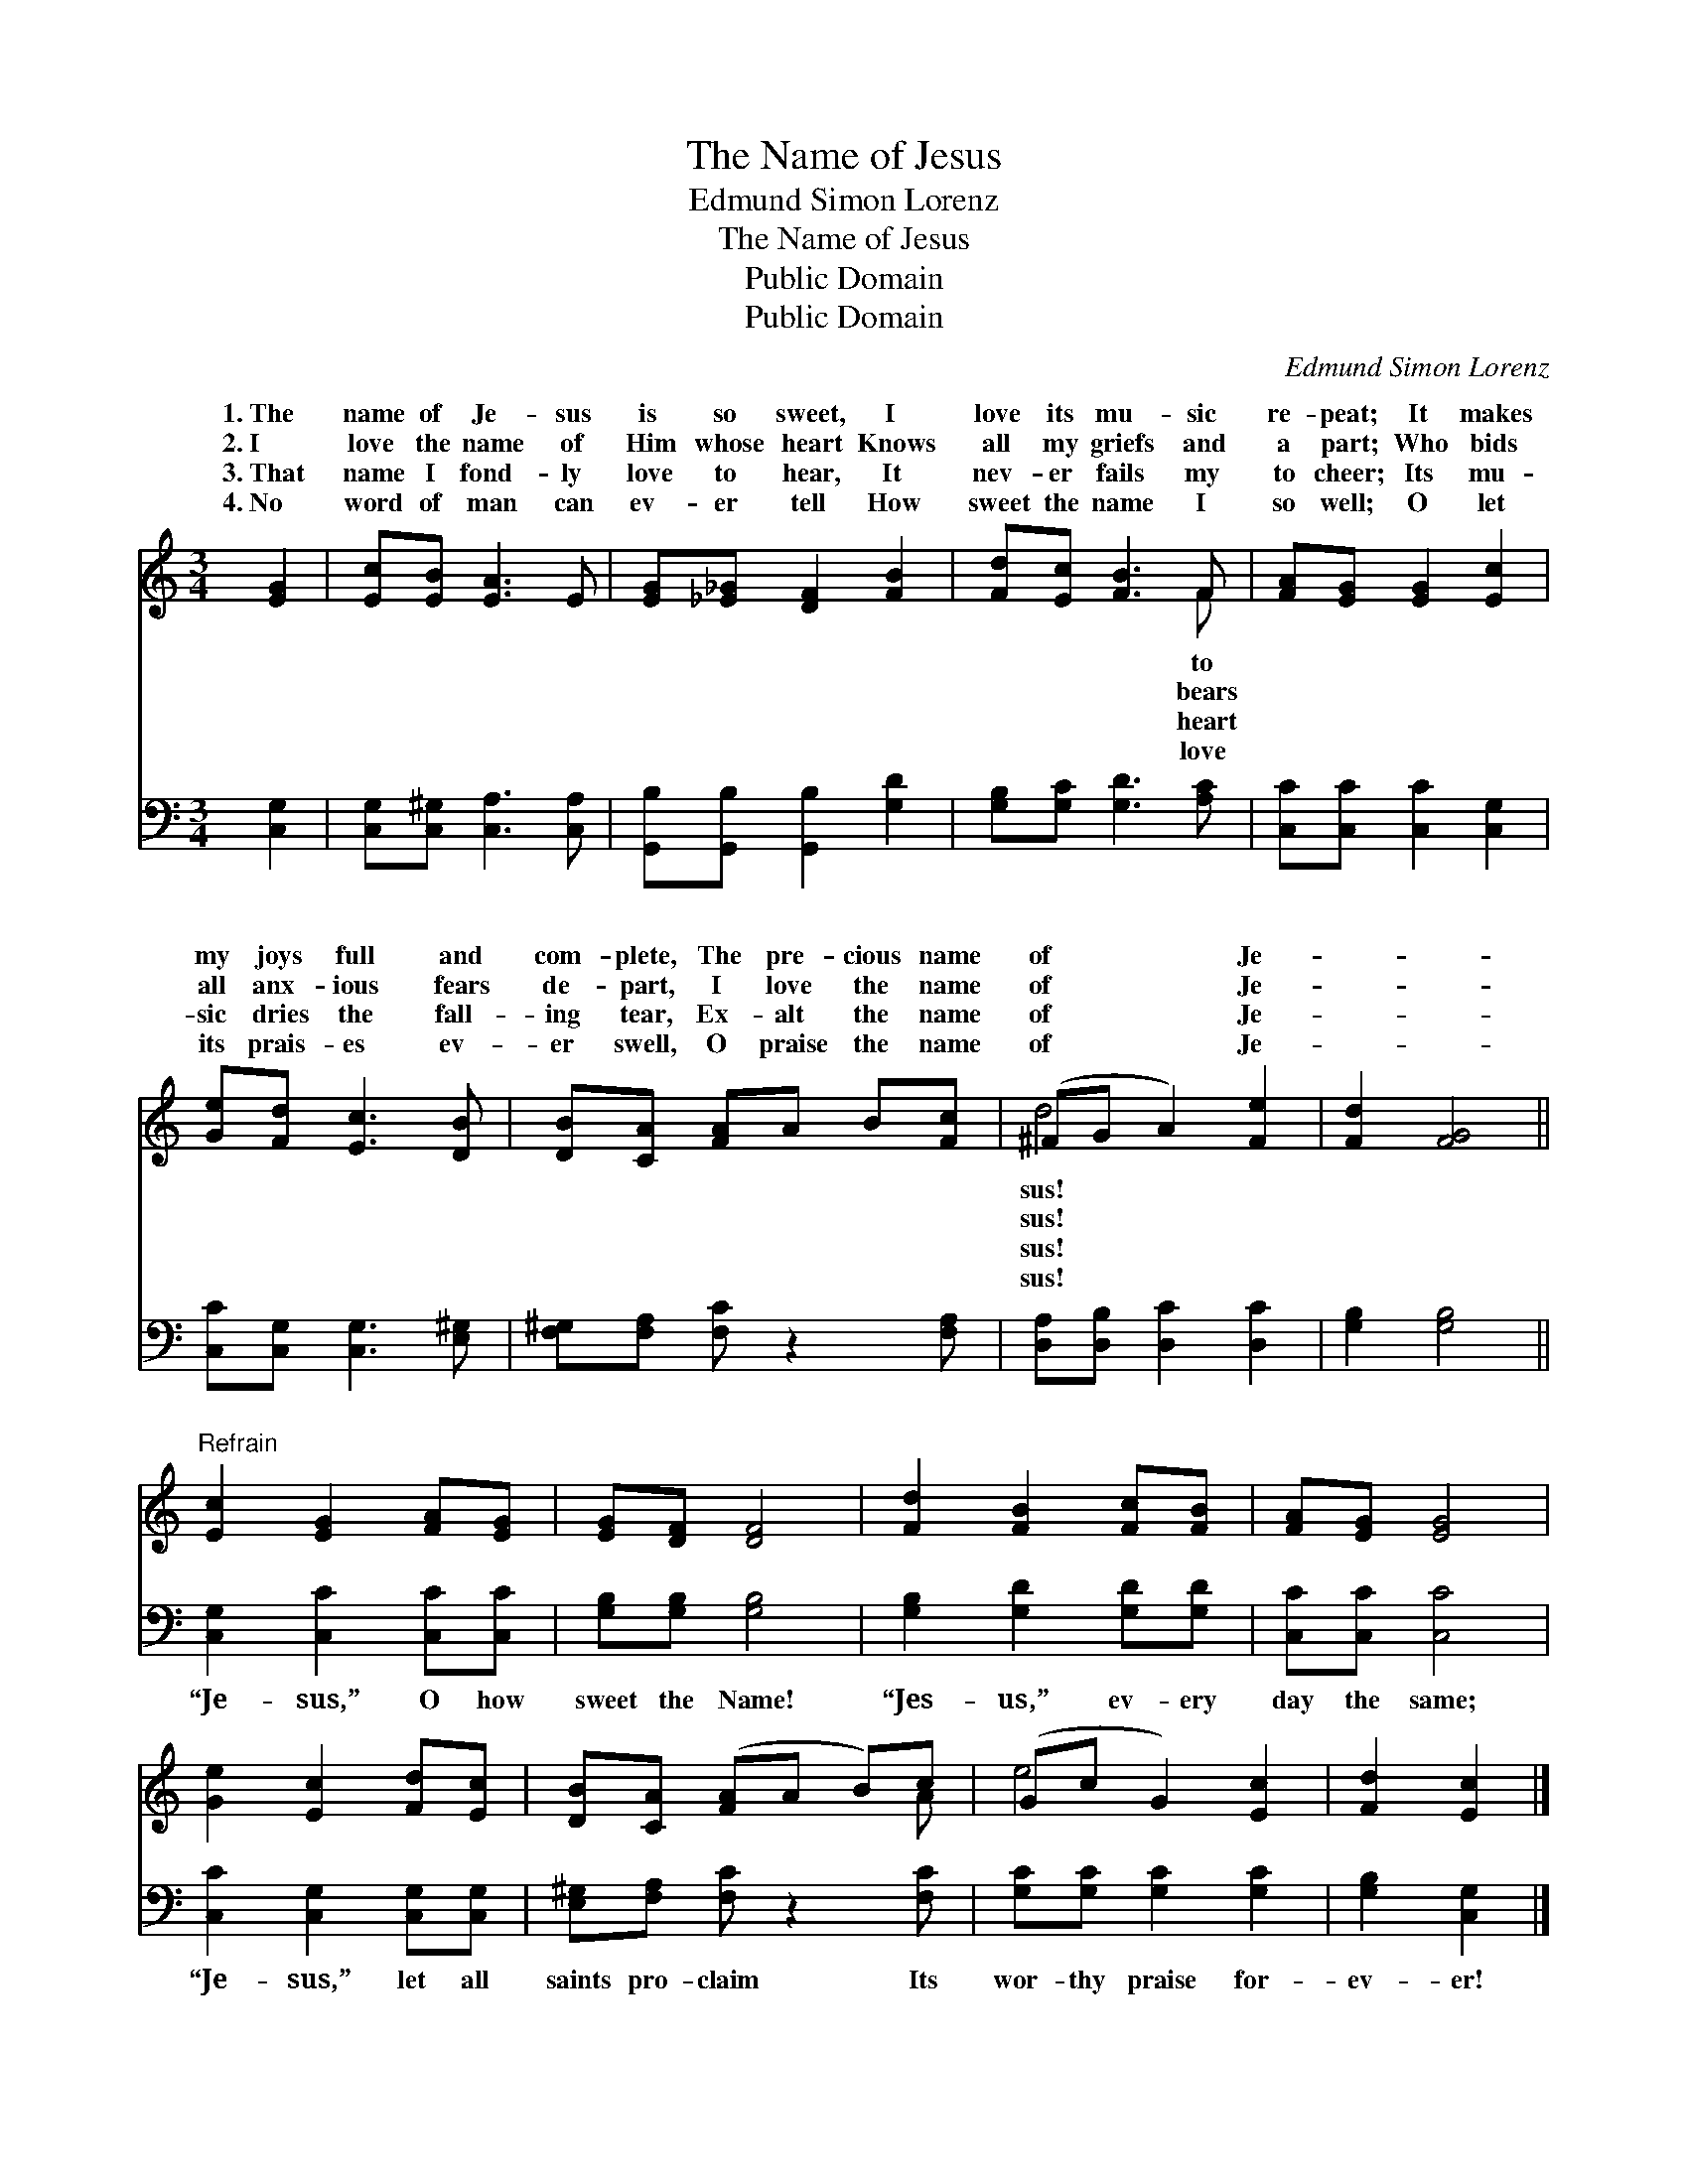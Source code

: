 X:1
T:The Name of Jesus
T:Edmund Simon Lorenz
T:The Name of Jesus
T:Public Domain
T:Public Domain
C:Edmund Simon Lorenz
Z:Public Domain
%%score ( 1 2 ) 3
L:1/8
M:3/4
K:C
V:1 treble 
V:2 treble 
V:3 bass 
V:1
 [EG]2 | [Ec][EB] [EA]3 E | [EG][_E_G] [DF]2 [FB]2 | [Fd][Ec] [FB]3 F | [FA][EG] [EG]2 [Ec]2 | %5
w: 1.~The|name of Je- sus|is so sweet, I|love its mu- sic|re- peat; It makes|
w: 2.~I|love the name of|Him whose heart Knows|all my griefs and|a part; Who bids|
w: 3.~That|name I fond- ly|love to hear, It|nev- er fails my|to cheer; Its mu-|
w: 4.~No|word of man can|ev- er tell How|sweet the name I|so well; O let|
 [Ge][Fd] [Ec]3 [DB] | [DB][CA] [FA]A B[Fc] | (^FG A2) [Fe]2 | [Fd]2 [FG]4 || %9
w: my joys full and|com- plete, The pre- cious name|of * * Je-||
w: all anx- ious fears|de- part, I love the name|of * * Je-||
w: sic dries the fall-|ing tear, Ex- alt the name|of * * Je-||
w: its prais- es ev-|er swell, O praise the name|of * * Je-||
"^Refrain" [Ec]2 [EG]2 [FA][EG] | [EG][DF] [DF]4 | [Fd]2 [FB]2 [Fc][FB] | [FA][EG] [EG]4 | %13
w: ||||
w: ||||
w: ||||
w: ||||
 [Ge]2 [Ec]2 [Fd][Ec] | [DB][CA] ([FA]A B)c | (Gc G2) [Ec]2 | [Fd]2 [Ec]2 |] %17
w: ||||
w: ||||
w: ||||
w: ||||
V:2
 x2 | x6 | x6 | x5 F | x6 | x6 | x6 | d4 x2 | x6 || x6 | x6 | x6 | x6 | x6 | x5 A | e4 x2 | x4 |] %17
w: |||to||||sus!||||||||||
w: |||bears||||sus!||||||||||
w: |||heart||||sus!||||||||||
w: |||love||||sus!||||||||||
V:3
 [C,G,]2 | [C,G,][C,^G,] [C,A,]3 [C,A,] | [G,,B,][G,,B,] [G,,B,]2 [G,D]2 | %3
w: ~|~ ~ ~ ~|~ ~ ~ ~|
 [G,B,][G,C] [G,D]3 [A,C] | [C,C][C,C] [C,C]2 [C,G,]2 | [C,C][C,G,] [C,G,]3 [E,^G,] | %6
w: ~ ~ ~ ~|~ ~ ~ ~|~ ~ ~ ~|
 [F,^G,][F,A,] [F,C] z2 [F,A,] | [D,A,][D,B,] [D,C]2 [D,C]2 | [G,B,]2 [G,B,]4 || %9
w: ~ ~ ~ ~|~ ~ ~ ~|~ ~|
 [C,G,]2 [C,C]2 [C,C][C,C] | [G,B,][G,B,] [G,B,]4 | [G,B,]2 [G,D]2 [G,D][G,D] | [C,C][C,C] [C,C]4 | %13
w: “Je- sus,” O how|sweet the Name!|“Jes- us,” ev- ery|day the same;|
 [C,C]2 [C,G,]2 [C,G,][C,G,] | [E,^G,][F,A,] [F,C] z2 [F,C] | [G,C][G,C] [G,C]2 [G,C]2 | %16
w: “Je- sus,” let all|saints pro- claim Its|wor- thy praise for-|
 [G,B,]2 [C,G,]2 |] %17
w: ev- er!|


